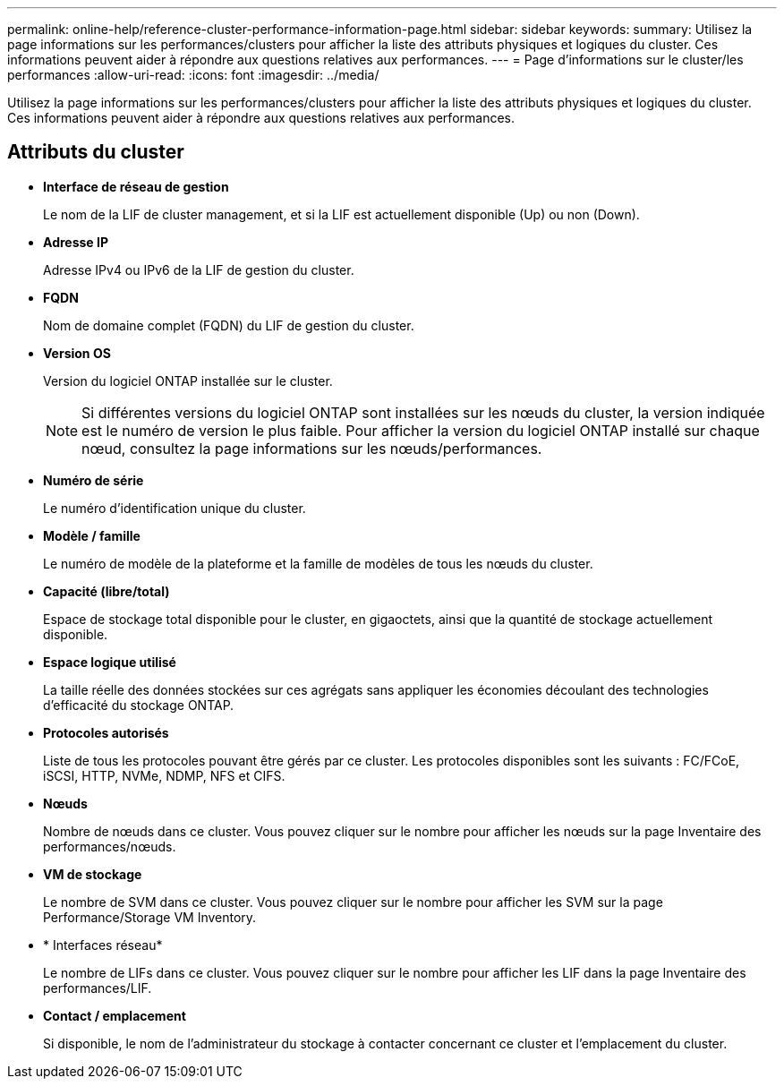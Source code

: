 ---
permalink: online-help/reference-cluster-performance-information-page.html 
sidebar: sidebar 
keywords:  
summary: Utilisez la page informations sur les performances/clusters pour afficher la liste des attributs physiques et logiques du cluster. Ces informations peuvent aider à répondre aux questions relatives aux performances. 
---
= Page d'informations sur le cluster/les performances
:allow-uri-read: 
:icons: font
:imagesdir: ../media/


[role="lead"]
Utilisez la page informations sur les performances/clusters pour afficher la liste des attributs physiques et logiques du cluster. Ces informations peuvent aider à répondre aux questions relatives aux performances.



== Attributs du cluster

* *Interface de réseau de gestion*
+
Le nom de la LIF de cluster management, et si la LIF est actuellement disponible (Up) ou non (Down).

* *Adresse IP*
+
Adresse IPv4 ou IPv6 de la LIF de gestion du cluster.

* *FQDN*
+
Nom de domaine complet (FQDN) du LIF de gestion du cluster.

* *Version OS*
+
Version du logiciel ONTAP installée sur le cluster.

+
[NOTE]
====
Si différentes versions du logiciel ONTAP sont installées sur les nœuds du cluster, la version indiquée est le numéro de version le plus faible. Pour afficher la version du logiciel ONTAP installé sur chaque nœud, consultez la page informations sur les nœuds/performances.

====
* *Numéro de série*
+
Le numéro d'identification unique du cluster.

* *Modèle / famille*
+
Le numéro de modèle de la plateforme et la famille de modèles de tous les nœuds du cluster.

* *Capacité (libre/total)*
+
Espace de stockage total disponible pour le cluster, en gigaoctets, ainsi que la quantité de stockage actuellement disponible.

* *Espace logique utilisé*
+
La taille réelle des données stockées sur ces agrégats sans appliquer les économies découlant des technologies d'efficacité du stockage ONTAP.

* *Protocoles autorisés*
+
Liste de tous les protocoles pouvant être gérés par ce cluster. Les protocoles disponibles sont les suivants : FC/FCoE, iSCSI, HTTP, NVMe, NDMP, NFS et CIFS.

* *Nœuds*
+
Nombre de nœuds dans ce cluster. Vous pouvez cliquer sur le nombre pour afficher les nœuds sur la page Inventaire des performances/nœuds.

* *VM de stockage*
+
Le nombre de SVM dans ce cluster. Vous pouvez cliquer sur le nombre pour afficher les SVM sur la page Performance/Storage VM Inventory.

* * Interfaces réseau*
+
Le nombre de LIFs dans ce cluster. Vous pouvez cliquer sur le nombre pour afficher les LIF dans la page Inventaire des performances/LIF.

* *Contact / emplacement*
+
Si disponible, le nom de l'administrateur du stockage à contacter concernant ce cluster et l'emplacement du cluster.


